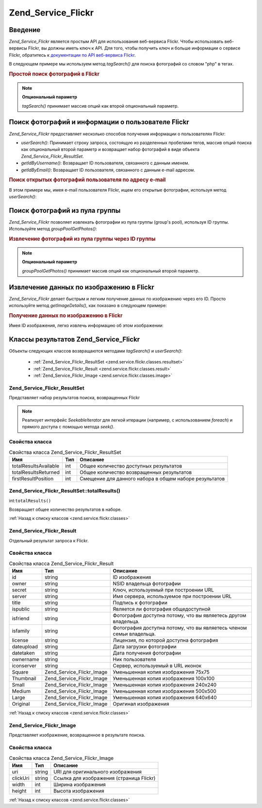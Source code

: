 .. _zend.service.flickr:

Zend_Service_Flickr
===================

.. _zend.service.flickr.introduction:

Введение
--------

*Zend_Service_Flickr* является простым API для использования веб-вервиса
Flickr. Чтобы использовать веб-вервисы Flickr, вы должны иметь ключ к
API. Для того, чтобы получить ключ и больше информации о сервисе
Flickr, обратитесь к `документации по API веб-вервиса Flickr`_.

В следующем примере мы используем метод *tagSearch()* для поиска
фотографий со словом "php" в тегах.

.. rubric:: Простой поиск фотографий в Flickr

.. code-block:: php
   :linenos:
   <?php
   require_once 'Zend/Service/Flickr.php';

   $flickr = new Zend_Service_Flickr('MY_API_KEY');

   $results = $flickr->tagSearch("php");

   foreach ($results as $result) {
       echo $result->title . '<br />';
   }

.. note::

   **Опциональный параметр**

   *tagSearch()* принимает массив опций как второй опциональный
   параметр.

.. _zend.service.flickr.finding-users:

Поиск фотографий и информации о пользователе Flickr
---------------------------------------------------

*Zend_Service_Flickr* предоставляет несколько способов получения
информации о пользователях Flickr:

- *userSearch()*: Принимает строку запроса, состоящую из разделенных
  пробелами тегов, массив опций поиска как опциональный второй
  параметр и возвращает набор фотографий в виде объекта
  *Zend_Service_Flickr_ResultSet*.

- *getIdByUsername()*: Возвращает ID пользователя, связанного с данным
  именем.

- *getIdByEmail()*: Возвращает ID пользователя, связанного с данным e-mail
  адресом.

.. rubric:: Поиск открытых фотографий пользователя по адресу e-mail

В этом примере мы, имея e-mail пользователя Flickr, ищем его открытые
фотографии, используя метод *userSearch()*:

.. code-block:: php
   :linenos:
   <?php
   require_once 'Zend/Service/Flickr.php';

   $flickr = new Zend_Service_Flickr('MY_API_KEY');

   $results = $flickr->userSearch($userEmail);

   foreach ($results as $result) {
       echo $result->title . '<br />';
   }

.. _zend.service.flickr.grouppoolgetphotos:

Поиск фотографий из пула группы
-------------------------------

*Zend_Service_Flickr* позволяет извлекать фотографии из пула группы
(group's pool), используя ID группы. Используйте метод *groupPoolGetPhotos()*:

.. _zend.service.flickr.grouppoolgetphotos.example-1:

.. rubric:: Извлечение фотографий из пула группы через ID группы

.. code-block:: php
   :linenos:
   <?php
       require_once 'Zend/Service/Flickr.php';

       $flickr = new Zend_Service_Flickr('MY_API_KEY');

       $results = $flickr->groupPoolGetPhotos($groupId);

       foreach ($results as $result) {
           echo $result->title . '<br />';
       }

.. note::

   **Опциональный параметр**

   *groupPoolGetPhotos()* принимает массив опций как опциональный второй
   параметр.

.. _zend.service.flickr.getimagedetails:

Извлечение данных по изображению в Flickr
-----------------------------------------

*Zend_Service_Flickr* делает быстрым и легким получение данных по
изображению через его ID. Просто используйте метод *getImageDetails()*,
как показано в следующем примере:

.. rubric:: Получение данных по изображению в Flickr

Имея ID изображения, легко извлечь информацию об этом
изображении:

.. code-block:: php
   :linenos:
   <?php
   require_once 'Zend/Service/Flickr.php';

   $flickr = new Zend_Service_Flickr('MY_API_KEY');

   $image = $flickr->getImageDetails($imageId);

   echo "Image ID $imageId is $image->width x $image->height pixels.<br />\n";
   echo "<a href=\"$image->clickUri\">Click for Image</a>\n";

.. _zend.service.flickr.classes:

Классы результатов Zend_Service_Flickr
--------------------------------------

Объекты следующих классов возвращаются методами *tagSearch()* и
*userSearch()*:

   - :ref:`Zend_Service_Flickr_ResultSet <zend.service.flickr.classes.resultset>`

   - :ref:`Zend_Service_Flickr_Result <zend.service.flickr.classes.result>`

   - :ref:`Zend_Service_Flickr_Image <zend.service.flickr.classes.image>`



.. _zend.service.flickr.classes.resultset:

Zend_Service_Flickr_ResultSet
^^^^^^^^^^^^^^^^^^^^^^^^^^^^^

Представляет набор результатов поиска, возвращенных Flickr

.. note::

   Реализует интерфейс *SeekableIterator* для легкой итерации (например,
   с использованием *foreach*) и прямого доступа с помощью метода
   *seek()*.

.. _zend.service.flickr.classes.resultset.properties:

Свойства класса
^^^^^^^^^^^^^^^

.. table:: Свойства класса Zend_Service_Flickr_ResultSet

   +---------------------+------+-----------------------------------------------------------------------------------------------------+
   |Имя                  |Тип   |Описание                                                                                             |
   +=====================+======+=====================================================================================================+
   |totalResultsAvailable|int   |Общее количество доступных результатов                                                               |
   +---------------------+------+-----------------------------------------------------------------------------------------------------+
   |totalResultsReturned |int   |Общее количество возвращенных результатов                                                            |
   +---------------------+------+-----------------------------------------------------------------------------------------------------+
   |firstResultPosition  |int   |Смещение для данного набора в общем наборе результатов                                               |
   +---------------------+------+-----------------------------------------------------------------------------------------------------+

.. _zend.service.flickr.classes.resultset.totalResults:

Zend_Service_Flickr_ResultSet::totalResults()
^^^^^^^^^^^^^^^^^^^^^^^^^^^^^^^^^^^^^^^^^^^^^

int:``totalResults()``


Возвращает общее количество результатов в наборе.

:ref:`Назад к списку классов <zend.service.flickr.classes>`

.. _zend.service.flickr.classes.result:

Zend_Service_Flickr_Result
^^^^^^^^^^^^^^^^^^^^^^^^^^

Отдельный результат запроса к Flickr.

.. _zend.service.flickr.classes.result.properties:

Свойства класса
^^^^^^^^^^^^^^^

.. table:: Свойства класса Zend_Service_Flickr_Result

   +----------+-------------------------+------------------------------------------------------------------------------------------------------------------------------+
   |Имя       |Тип                      |Описание                                                                                                                      |
   +==========+=========================+==============================================================================================================================+
   |id        |string                   |ID изображения                                                                                                                |
   +----------+-------------------------+------------------------------------------------------------------------------------------------------------------------------+
   |owner     |string                   |NSID владельца фотографии                                                                                                     |
   +----------+-------------------------+------------------------------------------------------------------------------------------------------------------------------+
   |secret    |string                   |Ключ, используемый при построении URL                                                                                         |
   +----------+-------------------------+------------------------------------------------------------------------------------------------------------------------------+
   |server    |string                   |Имя сервера, используемое при построении URL                                                                                  |
   +----------+-------------------------+------------------------------------------------------------------------------------------------------------------------------+
   |title     |string                   |Подпись к фотографии                                                                                                          |
   +----------+-------------------------+------------------------------------------------------------------------------------------------------------------------------+
   |ispublic  |string                   |Является ли фотография общедоступной                                                                                          |
   +----------+-------------------------+------------------------------------------------------------------------------------------------------------------------------+
   |isfriend  |string                   |Фотография доступна потому, что вы являетесь другом владельца.                                                                |
   +----------+-------------------------+------------------------------------------------------------------------------------------------------------------------------+
   |isfamily  |string                   |Фотография доступна потому, что вы являетесь членом семьи владельца.                                                          |
   +----------+-------------------------+------------------------------------------------------------------------------------------------------------------------------+
   |license   |string                   |Лицензия, по которой доступна фотография                                                                                      |
   +----------+-------------------------+------------------------------------------------------------------------------------------------------------------------------+
   |dateupload|string                   |Дата загрузки фотографии                                                                                                      |
   +----------+-------------------------+------------------------------------------------------------------------------------------------------------------------------+
   |datetaken |string                   |Дата получения фотографии                                                                                                     |
   +----------+-------------------------+------------------------------------------------------------------------------------------------------------------------------+
   |ownername |string                   |Ник пользователя                                                                                                              |
   +----------+-------------------------+------------------------------------------------------------------------------------------------------------------------------+
   |iconserver|string                   |Сервер, используемый в URL иконок                                                                                             |
   +----------+-------------------------+------------------------------------------------------------------------------------------------------------------------------+
   |Square    |Zend_Service_Flickr_Image|Уменьшенная копия изображения 75x75                                                                                           |
   +----------+-------------------------+------------------------------------------------------------------------------------------------------------------------------+
   |Thumbnail |Zend_Service_Flickr_Image|Уменьшенная копия изображения 100x100                                                                                         |
   +----------+-------------------------+------------------------------------------------------------------------------------------------------------------------------+
   |Small     |Zend_Service_Flickr_Image|Уменьшенная копия изображения 240x240                                                                                         |
   +----------+-------------------------+------------------------------------------------------------------------------------------------------------------------------+
   |Medium    |Zend_Service_Flickr_Image|Уменьшенная копия изображения 500x500                                                                                         |
   +----------+-------------------------+------------------------------------------------------------------------------------------------------------------------------+
   |Large     |Zend_Service_Flickr_Image|Уменьшенная копия изображения 640x640                                                                                         |
   +----------+-------------------------+------------------------------------------------------------------------------------------------------------------------------+
   |Original  |Zend_Service_Flickr_Image|Оригинал изображения                                                                                                          |
   +----------+-------------------------+------------------------------------------------------------------------------------------------------------------------------+

:ref:`Назад к списку классов <zend.service.flickr.classes>`

.. _zend.service.flickr.classes.image:

Zend_Service_Flickr_Image
^^^^^^^^^^^^^^^^^^^^^^^^^

Представляет изображение, возвращенное в результате поиска.

.. _zend.service.flickr.classes.image.properties:

Свойства класса
^^^^^^^^^^^^^^^

.. table:: Свойства класса Zend_Service_Flickr_Image

   +--------+------+--------------------------------------------------------------------+
   |Имя     |Тип   |Описание                                                            |
   +========+======+====================================================================+
   |uri     |string|URI для оригинального изображения                                   |
   +--------+------+--------------------------------------------------------------------+
   |clickUri|string|Ссылка для изображения (страница Flickr)                            |
   +--------+------+--------------------------------------------------------------------+
   |width   |int   |Ширина изображения                                                  |
   +--------+------+--------------------------------------------------------------------+
   |height  |int   |Высота изображения                                                  |
   +--------+------+--------------------------------------------------------------------+

:ref:`Назад к списку классов <zend.service.flickr.classes>`



.. _`документации по API веб-вервиса Flickr`: http://www.flickr.com/services/api/
